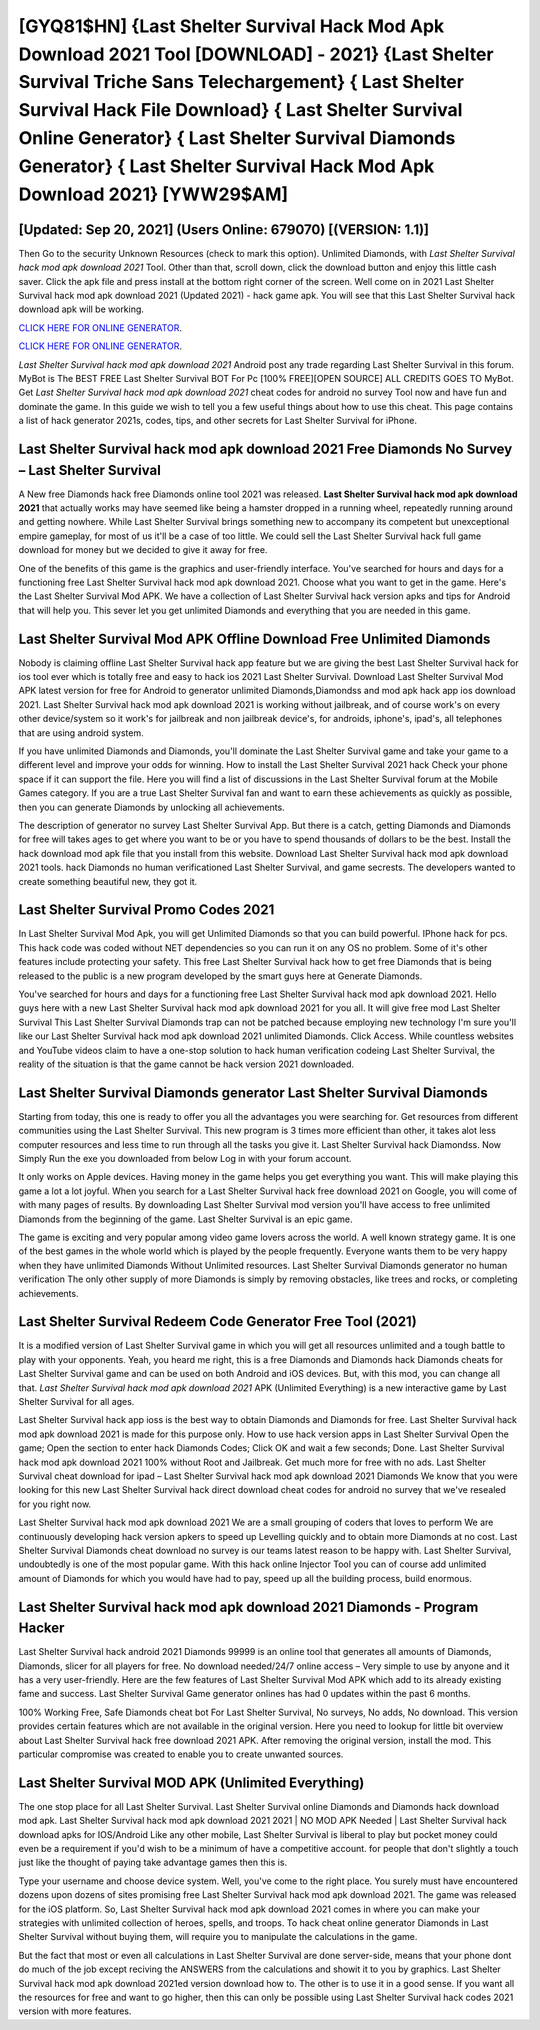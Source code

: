 [GYQ81$HN]   {Last Shelter Survival Hack Mod Apk Download 2021 Tool [DOWNLOAD] - 2021}  {Last Shelter Survival Triche Sans Telechargement}  { Last Shelter Survival Hack File Download}  { Last Shelter Survival Online Generator}  { Last Shelter Survival Diamonds Generator}  { Last Shelter Survival Hack Mod Apk Download 2021} [YWW29$AM]
=========

[Updated: Sep 20, 2021] (Users Online: 679070) [(VERSION: 1.1)]
---------

Then Go to the security Unknown Resources (check to mark this option).  Unlimited Diamonds, with *Last Shelter Survival hack mod apk download 2021* Tool.  Other than that, scroll down, click the download button and enjoy this little cash saver. Click the apk file and press install at the bottom right corner of the screen. Well come on in 2021 Last Shelter Survival hack mod apk download 2021 (Updated 2021) - hack game apk.  You will see that this Last Shelter Survival hack download apk will be working.

`CLICK HERE FOR ONLINE GENERATOR`_.

.. _CLICK HERE FOR ONLINE GENERATOR: http://realdld.xyz/8f0cded

`CLICK HERE FOR ONLINE GENERATOR`_.

.. _CLICK HERE FOR ONLINE GENERATOR: http://realdld.xyz/8f0cded

*Last Shelter Survival hack mod apk download 2021* Android  post any trade regarding Last Shelter Survival in this forum. MyBot is The BEST FREE Last Shelter Survival BOT For Pc [100% FREE][OPEN SOURCE] ALL CREDITS GOES TO MyBot. Get *Last Shelter Survival hack mod apk download 2021* cheat codes for android no survey Tool now and have fun and dominate the game.  In this guide we wish to tell you a few useful things about how to use this cheat. This page contains a list of hack generator 2021s, codes, tips, and other secrets for Last Shelter Survival for iPhone.

Last Shelter Survival hack mod apk download 2021 Free Diamonds No Survey – Last Shelter Survival
---------

A New free Diamonds hack free Diamonds online tool 2021 was released.  **Last Shelter Survival hack mod apk download 2021** that actually works may have seemed like being a hamster dropped in a running wheel, repeatedly running around and getting nowhere.  While Last Shelter Survival brings something new to accompany its competent but unexceptional empire gameplay, for most of us it'll be a case of too little. We could sell the Last Shelter Survival hack full game download for money but we decided to give it away for free.

One of the benefits of this game is the graphics and user-friendly interface.  You've searched for hours and days for a functioning free Last Shelter Survival hack mod apk download 2021.  Choose what you want to get in the game. Here's the Last Shelter Survival Mod APK.  We have a collection of Last Shelter Survival hack version apks and tips for Android that will help you. This sever let you get unlimited Diamonds and everything that you are needed in this game.


Last Shelter Survival Mod APK Offline Download Free Unlimited Diamonds
---------

Nobody is claiming offline Last Shelter Survival hack app feature but we are giving the best Last Shelter Survival hack for ios tool ever which is totally free and easy to hack ios 2021 Last Shelter Survival. Download Last Shelter Survival Mod APK latest version for free for Android to generator unlimited Diamonds,Diamondss and  mod apk hack app ios download 2021. Last Shelter Survival hack mod apk download 2021 is working without jailbreak, and of course work's on every other device/system so it work's for jailbreak and non jailbreak device's, for androids, iphone's, ipad's, all telephones that are using android system.

If you have unlimited Diamonds and Diamonds, you'll dominate the ‎Last Shelter Survival game and take your game to a different level and improve your odds for winning. How to install the Last Shelter Survival 2021 hack Check your phone space if it can support the file.  Here you will find a list of discussions in the Last Shelter Survival forum at the Mobile Games category.  If you are a true Last Shelter Survival fan and want to earn these achievements as quickly as possible, then you can generate Diamonds by unlocking all achievements.

The description of generator no survey Last Shelter Survival App.  But there is a catch, getting Diamonds and Diamonds for free will takes ages to get where you want to be or you have to spend thousands of dollars to be the best.  Install the hack download mod apk file that you install from this website.  Download Last Shelter Survival hack mod apk download 2021 tools.  hack Diamonds no human verificationed Last Shelter Survival, and game secrests.  The developers wanted to create something beautiful new, they got it.

Last Shelter Survival Promo Codes 2021
---------

In Last Shelter Survival Mod Apk, you will get Unlimited Diamonds so that you can build powerful. IPhone hack for pcs.  This hack code was coded without NET dependencies so you can run it on any OS no problem. Some of it's other features include protecting your safety.  This free Last Shelter Survival hack how to get free Diamonds that is being released to the public is a new program developed by the smart guys here at Generate Diamonds.

You've searched for hours and days for a functioning free Last Shelter Survival hack mod apk download 2021. Hello guys here with a new Last Shelter Survival hack mod apk download 2021 for you all.  It will give free mod Last Shelter Survival This Last Shelter Survival Diamonds trap can not be patched because employing new technology I'm sure you'll like our Last Shelter Survival hack mod apk download 2021 unlimited Diamonds. Click Access. While countless websites and YouTube videos claim to have a one-stop solution to hack human verification codeing Last Shelter Survival, the reality of the situation is that the game cannot be hack version 2021 downloaded.

Last Shelter Survival Diamonds generator Last Shelter Survival Diamonds
---------

Starting from today, this one is ready to offer you all the advantages you were searching for.  Get resources from different communities using the Last Shelter Survival. This new program is 3 times more efficient than other, it takes alot less computer resources and less time to run through all the tasks you give it. Last Shelter Survival hack Diamondss.  Now Simply Run the exe you downloaded from below Log in with your forum account.

It only works on Apple devices. Having money in the game helps you get everything you want.  This will make playing this game a lot a lot joyful.  When you search for a Last Shelter Survival hack free download 2021 on Google, you will come of with many pages of results. By downloading Last Shelter Survival mod version you'll have access to free unlimited Diamonds from the beginning of the game.  Last Shelter Survival is an epic game.

The game is exciting and very popular among video game lovers across the world. A well known strategy game.  It is one of the best games in the whole world which is played by the people frequently.  Everyone wants them to be very happy when they have unlimited Diamonds Without Unlimited resources.  Last Shelter Survival Diamonds generator no human verification The only other supply of more Diamonds is simply by removing obstacles, like trees and rocks, or completing achievements.

Last Shelter Survival Redeem Code Generator Free Tool (2021)
---------

It is a modified version of Last Shelter Survival game in which you will get all resources unlimited and a tough battle to play with your opponents. Yeah, you heard me right, this is a free Diamonds and Diamonds hack Diamonds cheats for ‎Last Shelter Survival game and can be used on both Android and iOS devices.  But, with this mod, you can change all that. *Last Shelter Survival hack mod apk download 2021* APK (Unlimited Everything) is a new interactive game by Last Shelter Survival for all ages.

Last Shelter Survival hack app ioss is the best way to obtain Diamonds and Diamonds for free.  Last Shelter Survival hack mod apk download 2021 is made for this purpose only.  How to use hack version apps in Last Shelter Survival Open the game; Open the section to enter hack Diamonds Codes; Click OK and wait a few seconds; Done. Last Shelter Survival hack mod apk download 2021 100% without Root and Jailbreak. Get much more for free with no ads.  Last Shelter Survival cheat download for ipad – Last Shelter Survival hack mod apk download 2021 Diamonds We know that you were looking for this new Last Shelter Survival hack direct download cheat codes for android no survey that we've resealed for you right now.

Last Shelter Survival hack mod apk download 2021 We are a small grouping of coders that loves to perform We are continuously developing hack version apkers to speed up Levelling quickly and to obtain more Diamonds at no cost.  Last Shelter Survival Diamonds cheat download no survey is our teams latest reason to be happy with.  Last Shelter Survival, undoubtedly is one of the most popular game. With this hack online Injector Tool you can of course add unlimited amount of Diamonds for which you would have had to pay, speed up all the building process, build enormous.

**Last Shelter Survival hack mod apk download 2021** Diamonds - Program Hacker
---------

Last Shelter Survival hack android 2021 Diamonds 99999 is an online tool that generates all amounts of Diamonds, Diamonds, slicer for all players for free. No download needed/24/7 online access – Very simple to use by anyone and it has a very user-friendly. Here are the few features of Last Shelter Survival Mod APK which add to its already existing fame and success.  Last Shelter Survival Game generator onlines has had 0 updates within the past 6 months.

100% Working Free, Safe Diamonds cheat bot For Last Shelter Survival, No surveys, No adds, No download.  This version provides certain features which are not available in the original version.  Here you need to lookup for little bit overview about Last Shelter Survival hack free download 2021 APK.  After removing the original version, install the mod. This particular compromise was created to enable you to create unwanted sources.

Last Shelter Survival MOD APK (Unlimited Everything)
---------

The one stop place for all Last Shelter Survival. Last Shelter Survival online Diamonds and Diamonds hack download mod apk.  Last Shelter Survival hack mod apk download 2021 2021 | NO MOD APK Needed | Last Shelter Survival hack download apks for IOS/Android Like any other mobile, Last Shelter Survival is liberal to play but pocket money could even be a requirement if you'd wish to be a minimum of have a competitive account. for people that don't slightly a touch just like the thought of paying take advantage games then this is.

Type your username and choose device system. Well, you've come to the right place.  You surely must have encountered dozens upon dozens of sites promising free Last Shelter Survival hack mod apk download 2021. The game was released for the iOS platform. So, Last Shelter Survival hack mod apk download 2021 comes in where you can make your strategies with unlimited collection of heroes, spells, and troops.  To hack cheat online generator Diamonds in Last Shelter Survival without buying them, will require you to manipulate the calculations in the game.

But the fact that most or even all calculations in Last Shelter Survival are done server-side, means that your phone dont do much of the job except reciving the ANSWERS from the calculations and showit it to you by graphics. Last Shelter Survival hack mod apk download 2021ed version download how to.  The other is to use it in a good sense.  If you want all the resources for free and want to go higher, then this can only be possible using Last Shelter Survival hack codes 2021 version with more features.